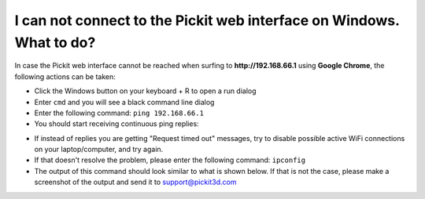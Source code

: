I can not connect to the Pickit web interface on Windows. What to do?
======================================================================

In case the Pickit web interface cannot be reached when surfing to
**http://192.168.66.1** using **Google Chrome**, the following actions
can be taken:

-  Click the Windows button on your keyboard + R to open a run dialog
-  Enter ``cmd`` and you will see a black command line dialog
-  Enter the following command: ``ping 192.168.66.1``
-  You should start receiving continuous ping replies:

|image0|

-  If instead of replies you are getting "Request timed out" messages,
   try to disable possible active WiFi connections on your
   laptop/computer, and try again.
-  If that doesn't resolve the problem, please enter the following
   command: ``ipconfig``
-  The output of this command should look similar to what is shown
   below. If that is not the case, please make a screenshot of the
   output and send it
   to \ `support@pickit3d.com <mailto:mailto:support@pickit3d.com>`__

|image1|

.. |image0| image:: https://s3.amazonaws.com/helpscout.net/docs/assets/583bf3f79033600698173725/images/5900983c0428634b4a32a21b/file-EVYFJ6GoB7.png
.. |image1| image:: https://s3.amazonaws.com/helpscout.net/docs/assets/583bf3f79033600698173725/images/590098ff2c7d3a057f889440/file-gp0TzELiCJ.png

